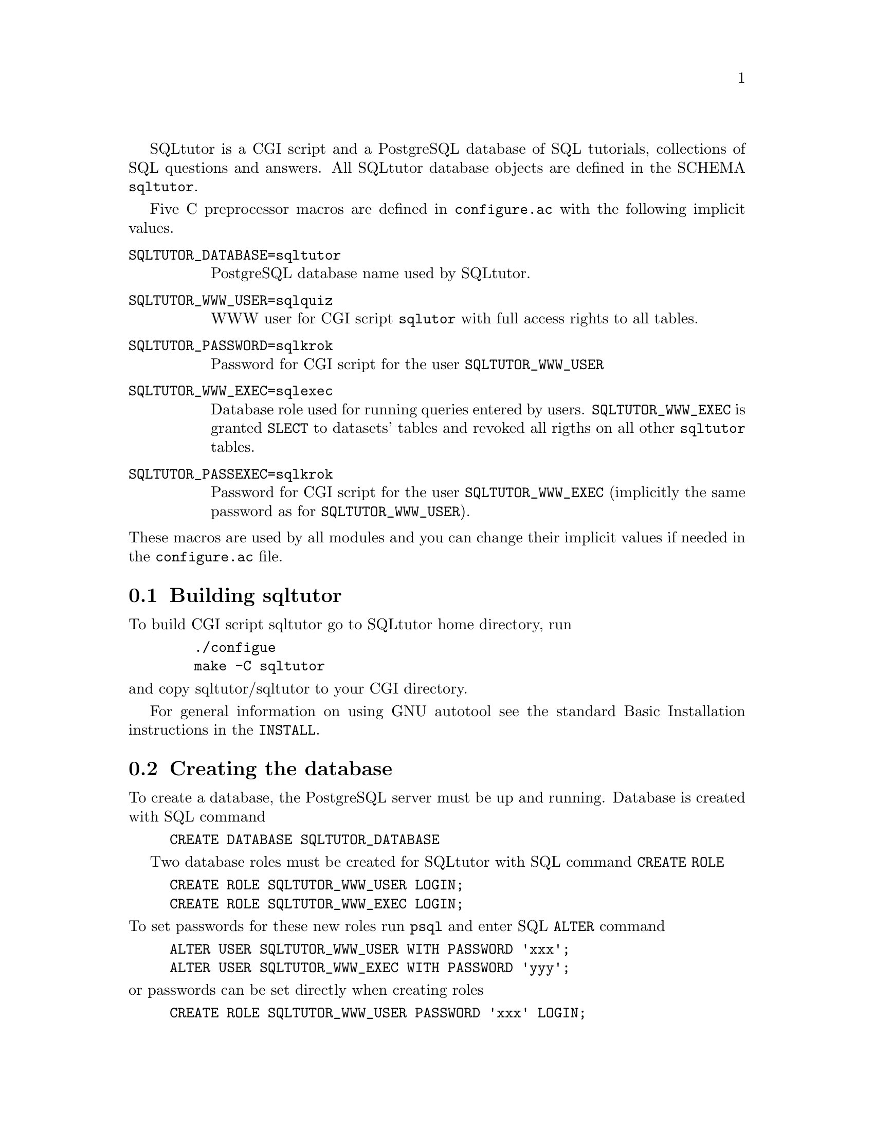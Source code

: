 @c This file is intended to be included within another document,
@c hence no sectioning command or @node.

SQLtutor is a CGI script and a PostgreSQL database of SQL tutorials,
collections of SQL questions and answers.  All SQLtutor database
objects are defined in the SCHEMA @code{sqltutor}.

Five C preprocessor macros are defined in @file{configure.ac} with the
following implicit values.

@table @env
@item SQLTUTOR_DATABASE=sqltutor
PostgreSQL database name used by SQLtutor.

@item SQLTUTOR_WWW_USER=sqlquiz
WWW user for CGI script @code{sqlutor} with full access rights to all
tables.

@item SQLTUTOR_PASSWORD=sqlkrok
Password for CGI script for the user @env{SQLTUTOR_WWW_USER}

@item SQLTUTOR_WWW_EXEC=sqlexec
Database role used for running queries entered by
users. @env{SQLTUTOR_WWW_EXEC} is granted @code{SLECT} to datasets'
tables and revoked all rigths on all other @code{sqltutor} tables.

@item SQLTUTOR_PASSEXEC=sqlkrok
Password for CGI script for the user @env{SQLTUTOR_WWW_EXEC}
(implicitly the same password as for @env{SQLTUTOR_WWW_USER}).
@end table

@noindent These macros are used by all modules and you can change
their implicit values if needed in the @file{configure.ac} file.

@section Building sqltutor

To build CGI script sqltutor go to SQLtutor home directory, run

@example
   ./configue 
   make -C sqltutor
@end example

@noindent and copy sqltutor/sqltutor to your CGI directory.

For general information on using GNU autotool see the standard Basic
Installation instructions in the @file{INSTALL}.

@section Creating the database 

To create a database, the PostgreSQL server must be up and
running. Database is created with SQL command

@example
CREATE DATABASE SQLTUTOR_DATABASE
@end example

Two database roles must be created for SQLtutor with SQL command
@code{CREATE ROLE}

@example
CREATE ROLE SQLTUTOR_WWW_USER LOGIN;
CREATE ROLE SQLTUTOR_WWW_EXEC LOGIN;
@end example 

@noindent To set passwords for these new roles run @command{psql} and
enter SQL @command{ALTER} command

@example
ALTER USER SQLTUTOR_WWW_USER WITH PASSWORD 'xxx';
ALTER USER SQLTUTOR_WWW_EXEC WITH PASSWORD 'yyy';
@end example

@noindent or passwords can be set directly when creating roles

@example
CREATE ROLE SQLTUTOR_WWW_USER PASSWORD 'xxx' LOGIN;
CREATE ROLE SQLTUTOR_WWW_EXEC PASSWORD 'yyy' LOGIN;
@end example


If PostgreSQL language is not defined in datatabase @code{template1}
you must create it explicitly in the SQLtutor database

@example
su -
su - postgres
psql SQLTUTOR_DATABASE
CREATE LANGUAGE plpgsql;
@end example

@section Populating the database

Apart from module @code{sqltutor} there are three modules responsible for
populating the database

@table @samp
@item database
SQL schema @code{sqltutor}, general SQL tables and functions

@item tutorial
tutorials table

@item datasets
dataset tables which are used by one or more tutorials
@end table

These three modules must be made explicitly by running @code{make
install} in the corresponding subdirectory.

@subsection Creating schema and general tables

Module @code{database} creates SQL SCHEMA sqltutor and all system
tables used by SQLtutor . This module must be installed before
populating the database.

@example
make -C database install
@end example

The @code{database} modules creates a lock file @file{.tmp.database}
that protects against inelligible recreation of the database. If you
want to rebuild the dayabase from the scratch, you must remove the
lock file either manully or by running

@example
make -C database clean
@end example

@subsection Populating tutorials and datasets

Run in any order from the project home directory

@example
make -C tutorials install
make -C datasets  install
@end example

@noindent If old tutorials and/or datasets have been installed, run

@example
make -C tutorials clean install
make -C datasets  clean install
@end example



